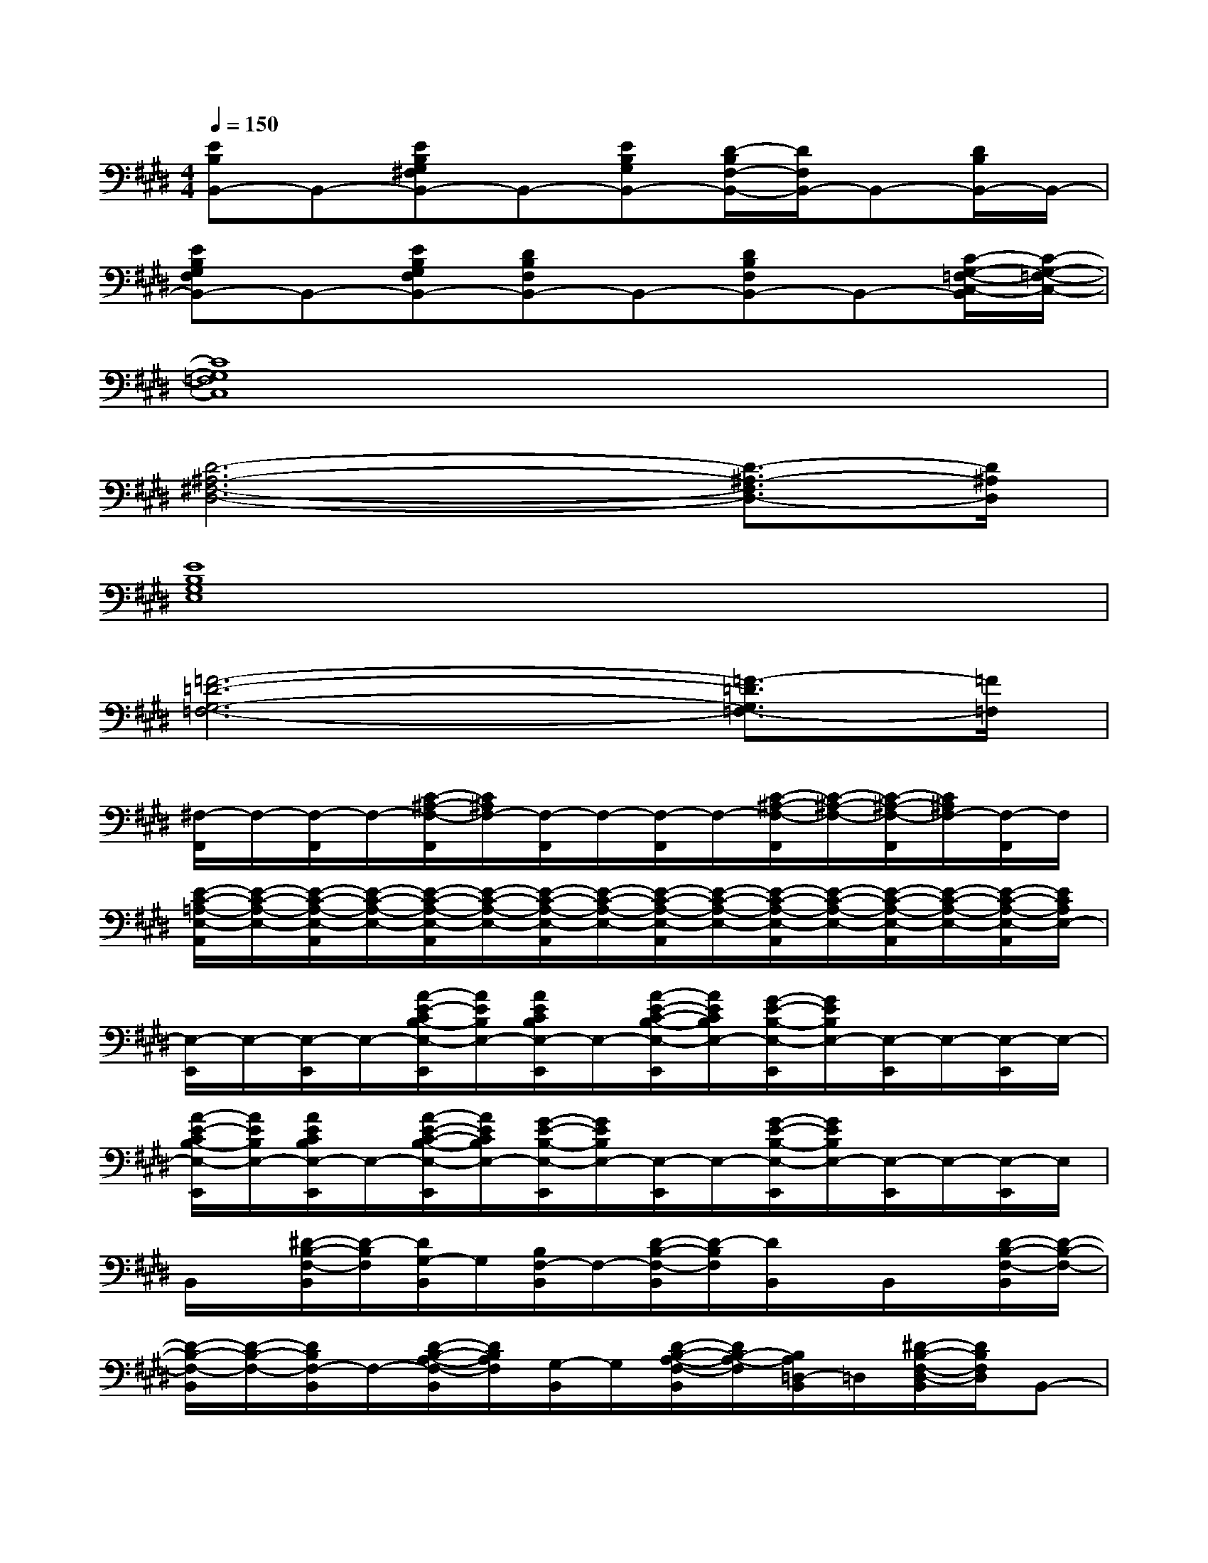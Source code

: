 X:1
T:
M:4/4
L:1/8
Q:1/4=150
K:E%4sharps
V:1
[EB,B,,-]B,,-[EB,G,^F,B,,-]B,,-[EB,G,B,,-][D/2-B,/2F,/2-B,,/2-][D/2F,/2B,,/2-]B,,-[D/2B,/2B,,/2-]B,,/2-|
[EB,G,F,B,,-]B,,-[EB,G,F,B,,-][DB,F,B,,-]B,,-[DB,F,B,,-]B,,-[C/2-G,/2-=F,/2-C,/2-B,,/2][C/2-G,/2-=F,/2-C,/2-]|
[C8G,8=F,8C,8]|
[D6-^A,6-^F,6-D,6-][D3/2-^A,3/2-F,3/2D,3/2-][D/2^A,/2D,/2]|
[E8B,8G,8E,8]|
[=F6-=D6-G,6-=F,6-][=F3/2-=D3/2G,3/2=F,3/2-][=F/2=F,/2]|
[^F,/2-F,,/2]F,/2-[F,/2-F,,/2]F,/2-[C/2-^A,/2-F,/2-F,,/2][C/2^A,/2F,/2-][F,/2-F,,/2]F,/2-[F,/2-F,,/2]F,/2-[C/2-^A,/2-F,/2-F,,/2][C/2-^A,/2-F,/2-][C/2-^A,/2-F,/2-F,,/2][C/2^A,/2F,/2-][F,/2-F,,/2]F,/2|
[E/2-C/2-=A,/2-E,/2-A,,/2][E/2-C/2-A,/2-E,/2-][E/2-C/2-A,/2-E,/2-A,,/2][E/2-C/2-A,/2-E,/2-][E/2-C/2-A,/2-E,/2-A,,/2][E/2-C/2-A,/2-E,/2-][E/2-C/2-A,/2-E,/2-A,,/2][E/2-C/2-A,/2-E,/2-][E/2-C/2-A,/2-E,/2-A,,/2][E/2-C/2-A,/2-E,/2-][E/2-C/2-A,/2-E,/2-A,,/2][E/2-C/2-A,/2-E,/2-][E/2-C/2-A,/2-E,/2-A,,/2][E/2-C/2-A,/2-E,/2-][E/2-C/2-A,/2-E,/2-A,,/2][E/2C/2A,/2E,/2-]|
[E,/2-E,,/2]E,/2-[E,/2-E,,/2]E,/2-[A/2-E/2-C/2B,/2-E,/2-E,,/2][A/2E/2B,/2E,/2-][A/2E/2C/2B,/2E,/2-E,,/2]E,/2-[A/2-E/2-C/2-B,/2-E,/2-E,,/2][A/2E/2C/2B,/2E,/2-][G/2-E/2-B,/2-E,/2-E,,/2][G/2E/2B,/2E,/2-][E,/2-E,,/2]E,/2-[E,/2-E,,/2]E,/2-|
[A/2-E/2-C/2B,/2-E,/2-E,,/2][A/2E/2B,/2E,/2-][A/2E/2C/2B,/2E,/2-E,,/2]E,/2-[A/2-E/2-C/2-B,/2-E,/2-E,,/2][A/2E/2C/2B,/2E,/2-][G/2-E/2-B,/2-E,/2-E,,/2][G/2E/2B,/2E,/2-][E,/2-E,,/2]E,/2-[G/2-E/2-B,/2-E,/2-E,,/2][G/2E/2B,/2E,/2-][E,/2-E,,/2]E,/2-[E,/2-E,,/2]E,/2|
B,,/2x/2[^D/2-B,/2-F,/2-B,,/2][D/2-B,/2F,/2][D/2G,/2-B,,/2]G,/2[B,/2F,/2-B,,/2]F,/2-[D/2-B,/2-F,/2-B,,/2][D/2-B,/2F,/2][D/2B,,/2]x/2B,,/2x/2[D/2-B,/2-F,/2-B,,/2][D/2-B,/2-F,/2-]|
[D/2-B,/2-F,/2-B,,/2][D/2-B,/2-F,/2-][D/2B,/2F,/2-B,,/2]F,/2-[D/2-B,/2-A,/2-F,/2-B,,/2][D/2B,/2A,/2F,/2][G,/2-B,,/2]G,/2[D/2-B,/2-A,/2-F,/2-B,,/2][D/2B,/2-A,/2-F,/2][B,/2A,/2=D,/2-B,,/2]=D,/2[^D/2-B,/2-F,/2-D,/2-B,,/2][D/2B,/2F,/2D,/2]B,,-|
B,,-[DB,-F,B,,-][B,/2B,,/2]x/2[B,/2F,/2B,,/2]x/2[D/2-B,/2-F,/2-B,,/2][D/2B,/2F,/2]B,,/2x/2B,,/2x/2[D/2-B,/2-F,/2-B,,/2A,,/2-][D/2-B,/2-F,/2-A,,/2-]|
[D/2-B,/2-F,/2-B,,/2A,,/2-][D/2B,/2-F,/2-A,,/2][B,/2F,/2B,,/2]x/2[D/2-B,/2-F,/2-B,,/2][D/2B,/2F,/2]B,,/2x/2[EB,F,B,,-]B,,-[D/2-B,/2-F,/2-B,,/2][D/2B,/2F,/2]B,,/2x/2|
B,,/2x/2[D/2-B,/2-F,/2-B,,/2][D/2B,/2F,/2]B,,/2x/2[B,/2F,/2B,,/2]x/2[D/2-B,/2-F,/2-B,,/2][D/2B,/2F,/2]B,,/2x/2B,,/2x/2B,,/2x/2|
B,,/2x/2[D/2-B,/2-F,/2-B,,/2][D/2B,/2-F,/2][B,/2B,,/2]x/2[B,/2F,/2B,,/2]x/2[D/2-B,/2-F,/2-B,,/2][D/2B,/2F,/2]B,,/2x/2B,,/2x/2B,,/2x/2